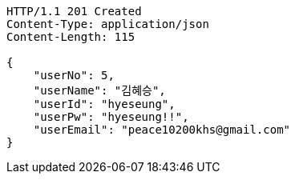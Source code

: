 [source,http,options="nowrap"]
----
HTTP/1.1 201 Created
Content-Type: application/json
Content-Length: 115

{
    "userNo": 5,
    "userName": "김혜승",
    "userId": "hyeseung",
    "userPw": "hyeseung!!",
    "userEmail": "peace10200khs@gmail.com"
}
----
